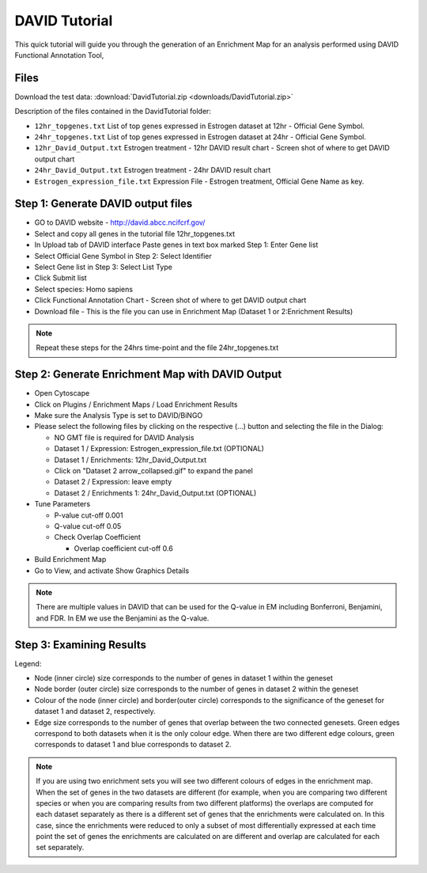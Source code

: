 .. _david_tutorial:

DAVID Tutorial
==============

This quick tutorial will guide you through the generation of an Enrichment Map for an analysis 
performed using DAVID Functional Annotation Tool,


Files
~~~~~

Download the test data: :download:`DavidTutorial.zip <downloads/DavidTutorial.zip>`

Description of the files contained in the DavidTutorial folder:

* ``12hr_topgenes.txt`` List of top genes expressed in Estrogen dataset at 12hr - 
  Official Gene Symbol.
* ``24hr_topgenes.txt`` List of top genes expressed in Estrogen dataset at 24hr - 
  Official Gene Symbol.
* ``12hr_David_Output.txt`` Estrogen treatment - 12hr DAVID result chart - 
  Screen shot of where to get DAVID output chart
* ``24hr_David_Output.txt`` Estrogen treatment - 24hr DAVID result chart
* ``Estrogen_expression_file.txt`` Expression File - Estrogen treatment, Official Gene Name as key. 


Step 1: Generate DAVID output files
~~~~~~~~~~~~~~~~~~~~~~~~~~~~~~~~~~~

* GO to DAVID website - http://david.abcc.ncifcrf.gov/
* Select and copy all genes in the tutorial file 12hr_topgenes.txt
* In Upload tab of DAVID interface Paste genes in text box marked Step 1: Enter Gene list
* Select Official Gene Symbol in Step 2: Select Identifier
* Select Gene list in Step 3: Select List Type
* Click Submit list
* Select species: Homo sapiens
* Click Functional Annotation Chart - Screen shot of where to get DAVID output chart
* Download file - This is the file you can use in Enrichment Map (Dataset 1 or 2:Enrichment Results) 

.. note:: Repeat these steps for the 24hrs time-point and the file 24hr_topgenes.txt


Step 2: Generate Enrichment Map with DAVID Output
~~~~~~~~~~~~~~~~~~~~~~~~~~~~~~~~~~~~~~~~~~~~~~~~~

.. image:: images/David_inputpanel.png
   :align: right
   :width: 45%

* Open Cytoscape
* Click on Plugins / Enrichment Maps / Load Enrichment Results
* Make sure the Analysis Type is set to DAVID/BiNGO
* Please select the following files by clicking on the respective (...) button and 
  selecting the file in the Dialog:

  * NO GMT file is required for DAVID Analysis
  * Dataset 1 / Expression: Estrogen_expression_file.txt (OPTIONAL)
  * Dataset 1 / Enrichments: 12hr_David_Output.txt
  * Click on "Dataset 2 arrow_collapsed.gif" to expand the panel
  * Dataset 2 / Expression: leave empty
  * Dataset 2 / Enrichments 1: 24hr_David_Output.txt (OPTIONAL) 

* Tune Parameters

  * P-value cut-off 0.001
  * Q-value cut-off 0.05
  * Check Overlap Coefficient

    * Overlap coefficient cut-off 0.6 

* Build Enrichment Map
* Go to View, and activate Show Graphics Details 

.. note:: There are multiple values in DAVID that can be used for the Q-value 
          in EM including Bonferroni, Benjamini, and FDR. In EM we use the Benjamini 
          as the Q-value.


Step 3: Examining Results
~~~~~~~~~~~~~~~~~~~~~~~~~

.. image:: images/David_EM.png
   :align: right
   :width: 45%

Legend:

* Node (inner circle) size corresponds to the number of genes in dataset 1 within the geneset
* Node border (outer circle) size corresponds to the number of genes in dataset 2 within the geneset
* Colour of the node (inner circle) and border(outer circle) corresponds to the significance 
  of the geneset for dataset 1 and dataset 2, respectively.
* Edge size corresponds to the number of genes that overlap between the two connected genesets. 
  Green edges correspond to both datasets when it is the only colour edge. When there are two 
  different edge colours, green corresponds to dataset 1 and blue corresponds to dataset 2.

.. note:: If you are using two enrichment sets you will see two different colours of edges in 
          the enrichment map. When the set of genes in the two datasets are different (for example, 
          when you are comparing two different species or when you are comparing results from two 
          different platforms) the overlaps are computed for each dataset separately as there is a 
          different set of genes that the enrichments were calculated on. In this case, since the 
          enrichments were reduced to only a subset of most differentially expressed at each time 
          point the set of genes the enrichments are calculated on are different and overlap are 
          calculated for each set separately. 
          